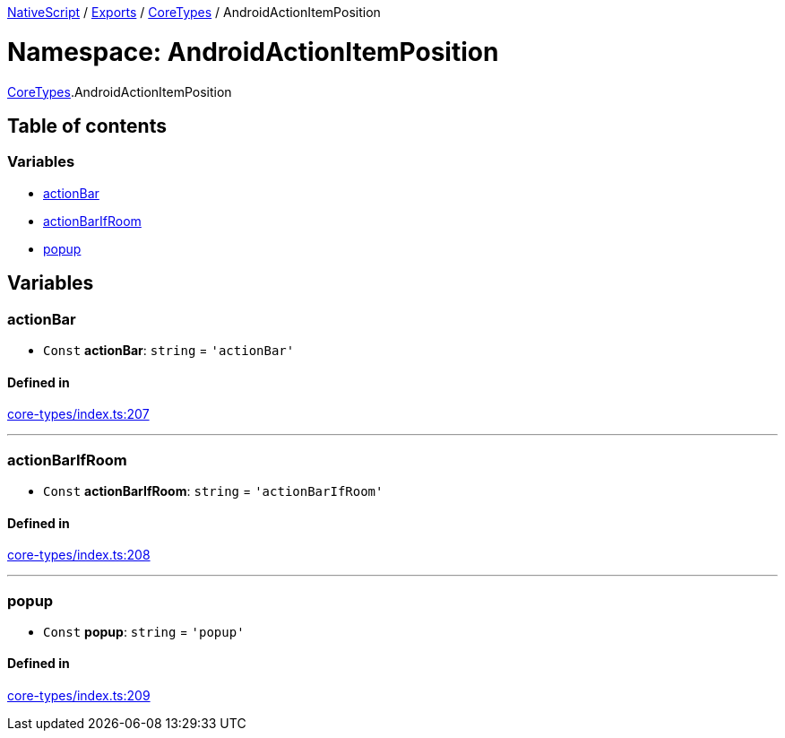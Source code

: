 

xref:../README.adoc[NativeScript] / xref:../modules.adoc[Exports] / xref:CoreTypes.adoc[CoreTypes] / AndroidActionItemPosition

= Namespace: AndroidActionItemPosition

xref:CoreTypes.adoc[CoreTypes].AndroidActionItemPosition

== Table of contents

=== Variables

* link:CoreTypes.AndroidActionItemPosition.md#actionbar[actionBar]
* link:CoreTypes.AndroidActionItemPosition.md#actionbarifroom[actionBarIfRoom]
* link:CoreTypes.AndroidActionItemPosition.md#popup[popup]

== Variables

[#actionbar]
=== actionBar

• `Const` *actionBar*: `string` = `'actionBar'`

==== Defined in

https://github.com/NativeScript/NativeScript/blob/02d4834bd/packages/core/core-types/index.ts#L207[core-types/index.ts:207]

'''

[#actionbarifroom]
=== actionBarIfRoom

• `Const` *actionBarIfRoom*: `string` = `'actionBarIfRoom'`

==== Defined in

https://github.com/NativeScript/NativeScript/blob/02d4834bd/packages/core/core-types/index.ts#L208[core-types/index.ts:208]

'''

[#popup]
=== popup

• `Const` *popup*: `string` = `'popup'`

==== Defined in

https://github.com/NativeScript/NativeScript/blob/02d4834bd/packages/core/core-types/index.ts#L209[core-types/index.ts:209]
